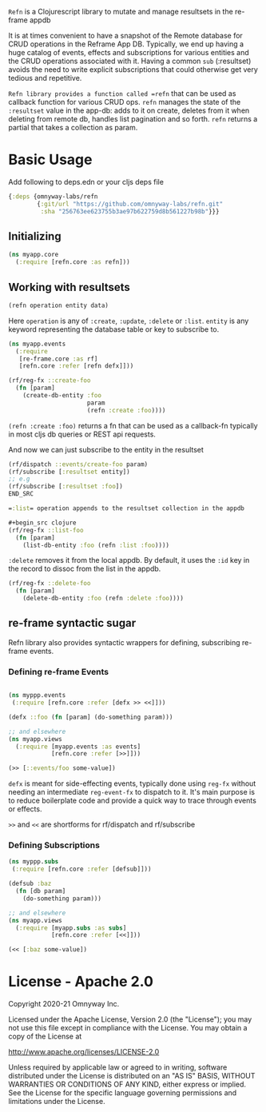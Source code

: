 =Refn= is a Clojurescript library to mutate and manage resultsets in
the re-frame appdb

It is at times convenient to have a snapshot of the Remote database
for CRUD operations in the Reframe App DB. Typically, we end up having a
huge catalog of events, effects and subscriptions for various entities and the
CRUD operations associated with it. Having a common =sub= (:resultset)
avoids the need to write explicit subscriptions that could otherwise
get very tedious and repetitive.

=Refn library provides a function called =refn= that can be used as callback
function for various CRUD ops. =refn= manages the state of the
=:resultset= value in the app-db: adds to it on create, deletes from it
when deleting from remote db, handles list pagination and so forth.
=refn= returns a partial that takes a collection as param.

* Basic Usage

Add following to deps.edn or your cljs deps file
#+begin_src clojure
{:deps {omnyway-labs/refn
        {:git/url "https://github.com/omnyway-labs/refn.git"
         :sha "256763ee623755b3ae97b622759d8b561227b98b"}}}
#+end_src


** Initializing

#+BEGIN_SRC clojure
(ns myapp.core
  (:require [refn.core :as refn]))
#+END_SRC

** Working with resultsets

#+BEGIN_SRC clojure
(refn operation entity data)
#+END_SRC

Here =operation= is any of =:create=, =:update=, =:delete= or =:list=.
=entity= is any keyword representing the database table or key to
subscribe to.

#+BEGIN_SRC clojure
(ns myapp.events
  (:require
   [re-frame.core :as rf]
   [refn.core :refer [refn defx]]))

(rf/reg-fx ::create-foo
  (fn [param]
    (create-db-entity :foo
                      param
                      (refn :create :foo))))
#+END_SRC

=(refn :create :foo)= returns a fn that can be used as a callback-fn
typically in most cljs db queries or REST api requests.

And now we can just subscribe to the entity in the resultset

#+BEGIN_SRC clojure
(rf/dispatch ::events/create-foo param)
(rf/subscribe [:resultset entity])
;; e.g
(rf/subscribe [:resultset :foo])
END_SRC

=:list= operation appends to the resultset collection in the appdb

#+begin_src clojure
(rf/reg-fx ::list-foo
  (fn [param]
    (list-db-entity :foo (refn :list :foo))))
#+end_src

=:delete= removes it from the local appdb. By default, it uses the
=:id= key in the record to dissoc from the list in the appdb.

#+begin_src clojure
(rf/reg-fx ::delete-foo
  (fn [param]
    (delete-db-entity :foo (refn :delete :foo))))
#+end_src

** re-frame syntactic sugar

Refn library also provides syntactic wrappers for defining,
subscribing re-frame events.

*** Defining re-frame Events

#+BEGIN_SRC clojure

(ns myppp.events
 (:require [refn.core :refer [defx >> <<]]))

(defx ::foo (fn [param] (do-something param)))

;; and elsewhere
(ns myapp.views
  (:require [myapp.events :as events]
            [refn.core :refer [>>]]))

(>> [::events/foo some-value])
#+END_SRC

=defx= is meant for side-effecting events, typically done using =reg-fx=
without needing an intermediate =reg-event-fx= to dispatch to it.
It's main purpose is to reduce boilerplate code and provide a quick
way to trace through events or effects.

=>>= and =<<= are shortforms for rf/dispatch and rf/subscribe

*** Defining Subscriptions

#+BEGIN_SRC clojure
(ns myppp.subs
 (:require [refn.core :refer [defsub]]))

(defsub :baz
  (fn [db param]
    (do-something param)))

;; and elsewhere
(ns myapp.views
  (:require [myapp.subs :as subs]
            [refn.core :refer [<<]]))

(<< [:baz some-value])
#+END_SRC


* License - Apache 2.0

Copyright 2020-21 Omnyway Inc.

Licensed under the Apache License, Version 2.0 (the "License");
you may not use this file except in compliance with the License.
You may obtain a copy of the License at

[[http://www.apache.org/licenses/LICENSE-2.0]]

Unless required by applicable law or agreed to in writing, software
distributed under the License is distributed on an "AS IS" BASIS,
WITHOUT WARRANTIES OR CONDITIONS OF ANY KIND, either express or implied.
See the License for the specific language governing permissions and
limitations under the License.
